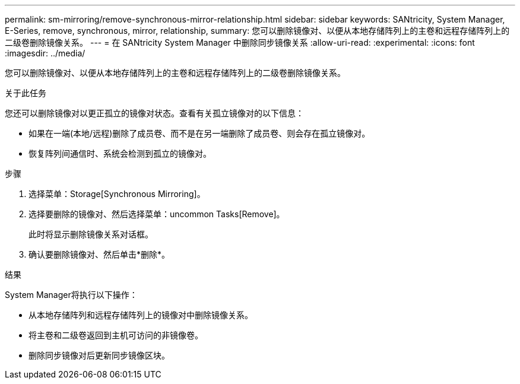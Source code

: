 ---
permalink: sm-mirroring/remove-synchronous-mirror-relationship.html 
sidebar: sidebar 
keywords: SANtricity, System Manager, E-Series, remove, synchronous, mirror, relationship, 
summary: 您可以删除镜像对、以便从本地存储阵列上的主卷和远程存储阵列上的二级卷删除镜像关系。 
---
= 在 SANtricity System Manager 中删除同步镜像关系
:allow-uri-read: 
:experimental: 
:icons: font
:imagesdir: ../media/


[role="lead"]
您可以删除镜像对、以便从本地存储阵列上的主卷和远程存储阵列上的二级卷删除镜像关系。

.关于此任务
您还可以删除镜像对以更正孤立的镜像对状态。查看有关孤立镜像对的以下信息：

* 如果在一端(本地/远程)删除了成员卷、而不是在另一端删除了成员卷、则会存在孤立镜像对。
* 恢复阵列间通信时、系统会检测到孤立的镜像对。


.步骤
. 选择菜单：Storage[Synchronous Mirroring]。
. 选择要删除的镜像对、然后选择菜单：uncommon Tasks[Remove]。
+
此时将显示删除镜像关系对话框。

. 确认要删除镜像对、然后单击*删除*。


.结果
System Manager将执行以下操作：

* 从本地存储阵列和远程存储阵列上的镜像对中删除镜像关系。
* 将主卷和二级卷返回到主机可访问的非镜像卷。
* 删除同步镜像对后更新同步镜像区块。

